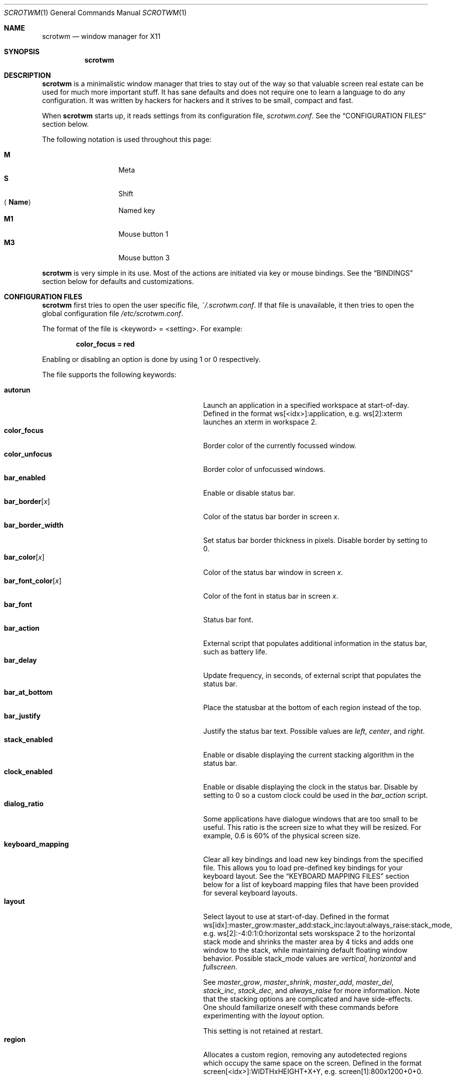 .\" Copyright (c) 2009 Marco Peereboom <marco@peereboom.us>
.\" Copyright (c) 2009 Darrin Chandler <dwchandler@stilyagin.com>
.\"
.\" Permission to use, copy, modify, and distribute this software for any
.\" purpose with or without fee is hereby granted, provided that the above
.\" copyright notice and this permission notice appear in all copies.
.\"
.\" THE SOFTWARE IS PROVIDED "AS IS" AND THE AUTHOR DISCLAIMS ALL WARRANTIES
.\" WITH REGARD TO THIS SOFTWARE INCLUDING ALL IMPLIED WARRANTIES OF
.\" MERCHANTABILITY AND FITNESS. IN NO EVENT SHALL THE AUTHOR BE LIABLE FOR
.\" ANY SPECIAL, DIRECT, INDIRECT, OR CONSEQUENTIAL DAMAGES OR ANY DAMAGES
.\" WHATSOEVER RESULTING FROM LOSS OF USE, DATA OR PROFITS, WHETHER IN AN
.\" ACTION OF CONTRACT, NEGLIGENCE OR OTHER TORTIOUS ACTION, ARISING OUT OF
.\" OR IN CONNECTION WITH THE USE OR PERFORMANCE OF THIS SOFTWARE.
.\"
.Dd $Mdocdate: November 11 2011 $
.Dt SCROTWM 1
.Os
.Sh NAME
.Nm scrotwm
.Nd window manager for X11
.Sh SYNOPSIS
.Nm scrotwm
.Sh DESCRIPTION
.Nm
is a minimalistic window manager that tries to stay out of the way so that
valuable screen real estate can be used for much more important stuff.
It has sane defaults and does not require one to learn a language to do any
configuration.
It was written by hackers for hackers and it strives to be small, compact and
fast.
.Pp
When
.Nm
starts up, it reads settings from its configuration file,
.Pa scrotwm.conf .
See the
.Sx CONFIGURATION FILES
section below.
.Pp
The following notation is used throughout this page:
.Pp
.Bl -tag -width Ds -offset indent -compact
.It Cm M
Meta
.It Cm S
Shift
.It Aq Cm Name
Named key
.It Cm M1
Mouse button 1
.It Cm M3
Mouse button 3
.El
.Pp
.Nm
is very simple in its use.
Most of the actions are initiated via key or mouse bindings.
See the
.Sx BINDINGS
section below for defaults and customizations.
.Sh CONFIGURATION FILES
.Nm
first tries to open the user specific file,
.Pa ~/.scrotwm.conf .
If that file is unavailable,
it then tries to open the global configuration file
.Pa /etc/scrotwm.conf .
.Pp
The format of the file is \*(Ltkeyword\*(Gt = \*(Ltsetting\*(Gt.
For example:
.Pp
.Dl color_focus = red
.Pp
Enabling or disabling an option is done by using 1 or 0 respectively.
.Pp
The file supports the following keywords:
.Pp
.Bl -tag -width "title_class_enabledXXX" -offset indent -compact
.It Cm autorun
Launch an application in a specified workspace at start-of-day.
Defined in the format ws[<idx>]:application, e.g. ws[2]:xterm launches an
xterm in workspace 2.
.It Cm color_focus
Border color of the currently focussed window.
.It Cm color_unfocus
Border color of unfocussed windows.
.It Cm bar_enabled
Enable or disable status bar.
.It Cm bar_border Ns Bq Ar x
Color of the status bar border in screen
.Ar x .
.It Cm bar_border_width
Set status bar border thickness in pixels.
Disable border by setting to 0.
.It Cm bar_color Ns Bq Ar x
Color of the status bar window in screen
.Ar x .
.It Cm bar_font_color Ns Bq Ar x
Color of the font in status bar in screen
.Ar x .
.It Cm bar_font
Status bar font.
.It Cm bar_action
External script that populates additional information in the status bar,
such as battery life.
.It Cm bar_delay
Update frequency, in seconds, of external script that populates the status bar.
.It Cm bar_at_bottom
Place the statusbar at the bottom of each region instead of the top.
.It Cm bar_justify
Justify the status bar text. Possible values are
.Pa left ,
.Pa center ,
and
.Pa right .
.It Cm stack_enabled
Enable or disable displaying the current stacking algorithm in the status bar.
.It Cm clock_enabled
Enable or disable displaying the clock in the status bar.
Disable by setting to 0
so a custom clock could be used in the
.Pa bar_action
script.
.It Cm dialog_ratio
Some applications have dialogue windows that are too small to be useful.
This ratio is the screen size to what they will be resized.
For example, 0.6 is 60% of the physical screen size.
.It Cm keyboard_mapping
Clear all key bindings and load new key bindings from the specified file.
This allows you to load pre-defined key bindings for your keyboard layout.
See the
.Sx KEYBOARD MAPPING FILES
section below for a list of keyboard mapping files that have been provided
for several keyboard layouts.
.It Cm layout
Select layout to use at start-of-day.
Defined in the format
ws[idx]:master_grow:master_add:stack_inc:layout:always_raise:stack_mode, e.g.
ws[2]:-4:0:1:0:horizontal sets worskspace 2 to the horizontal stack mode and
shrinks the master area by 4 ticks and adds one window to the stack, while
maintaining default floating window behavior.
Possible stack_mode values are
.Pa vertical ,
.Pa horizontal
and
.Pa fullscreen .
.Pp
See
.Pa master_grow ,
.Pa master_shrink ,
.Pa master_add ,
.Pa master_del ,
.Pa stack_inc ,
.Pa stack_dec ,
and
.Pa always_raise
for more information.
Note that the stacking options are complicated and have side-effects.
One should familiarize oneself with these commands before experimenting with the
.Pa layout
option.
.Pp
This setting is not retained at restart.
.It Cm region
Allocates a custom region, removing any autodetected regions which occupy the same
space on the screen.
Defined in the format screen[<idx>]:WIDTHxHEIGHT+X+Y,
e.g.\& screen[1]:800x1200+0+0.
.Pp
To make a screen span multiple monitors, create a region big enough to cover
them all, e.g. screen[1]:2048x768+0+0 makes the screen span two monitors with
1024x768 resolution sitting one next to the other.
.It Cm term_width
Set a preferred minimum width for the terminal.
If this value is greater than 0,
.Nm
will attempt to adjust the font sizes in the terminal to keep the terminal
width above this number as the window is resized.
Only
.Xr xterm 1
is currently supported.
The
.Xr xterm 1
binary must not be setuid or setgid, which it is by default on most systems.
Users may need to set program[term] (see the
.Sx PROGRAMS
section) to use an alternate copy of the
.Xr xterm 1
binary without the setgid bit set.
.It Cm title_class_enabled
Enable or disable displaying the window class in the status bar.
Enable by setting to 1.
.It Cm title_name_enabled
Enable or disable displaying the window title in the status bar.
Enable by setting to 1.
.It Cm urgent_enabled
Enable or disable the urgency hint.
Note that many terminal emulators require this to be enabled for it to
propagate.
In xterm, for example, one needs to add the following line
.Pa xterm.urgentOnBell: true
to
.Pa .Xdefaults .
.It Cm window_name_enabled
Enable or disable displaying the window name in the status bar.
Enable by setting to 1.
.It Cm verbose_layout
Enable or disable displaying the current master and stack values in the status
bar.
Enable by setting to 1.
.It Cm modkey
Change mod key.
Mod1 is generally the ALT key and Mod4 is the windows key on a PC.
.It Cm focus_mode
Using a value of
.Pa follow_cursor
will make the window manager focus the window
under the mouse when switching workspaces and creating windows.
.It Cm disable_border
Remove border when bar is disabled and there is only one window on the screen.
.It Cm border_width
Set window border thickness in pixels.
Disable all borders by setting to 0.
.It Cm program Ns Bq Ar p
Define new action to spawn a program
.Ar p .
See the
.Sx PROGRAMS
section below.
.It Cm bind Ns Bq Ar x
Bind key combo to action
.Ar x .
See the
.Sx BINDINGS
section below.
.It Cm quirk Ns Bq Ar c:n
Add "quirk" for windows with class
.Ar c
and name
.Ar n .
See the
.Sx QUIRKS
section below.
.El
.Pp
Colors need to be specified per the
.Xr XQueryColor 3
specification and fonts need to be specified per the
.Xr XQueryFont 3
specification.
.Pp
To list the available fonts in your system see
.Xr fc-list 1
or
.Xr xlsfonts 1
manpages.
The
.Xr xfontsel 1
application can help you to show the X Logical Font Description ("XLFD") used
as setting in the keyword
.Pa bar_font .
.Sh PROGRAMS
.Nm
allows you to define custom actions to launch programs of your choice and then
bind them the same as with built-in actions.
See the
.Sx BINDINGS
section below.
.Pp
The default programs are described below:
.Pp
.Bl -tag -width "screenshot_wind" -offset indent -compact
.It Cm term
xterm
.It Cm screenshot_all
screenshot.sh full
.It Cm screenshot_wind
screenshot.sh window
.It Cm lock
xlock
.It Cm initscr
initscreen.sh
.It Cm menu
dmenu_run \-fn $bar_font \-nb $bar_color \-nf $bar_font_color \-sb $bar_border \-sf $bar_color
.El
.Pp
Custom programs in the configuration file are specified as follows:
.Pp
.Dl program[<name>] = <progpath> [<arg> [... <arg>]]
.Pp
.Aq name
is any identifier that does not conflict with a built-in action or keyword,
.Aq progpath
is the desired program, and
.Aq arg
is zero or more arguments to the program.
.Pp
The following variables represent settable values in
.Nm
(see the
.Sx CONFIGURATION FILES
section above),
and may be used in the
.Aq arg
fields and will be substituted for values at the time the program is spawned:
.Pp
.Bl -tag -width "$bar_font_color" -offset indent -compact
.It Cm $bar_border
.It Cm $bar_color
.It Cm $bar_font
.It Cm $bar_font_color
.It Cm $color_focus
.It Cm $color_unfocus
.El
.Pp
Example:
.Bd -literal -offset indent
program[ff] = /usr/local/bin/firefox http://scrotwm.org/
bind[ff] = Mod+f # Now Mod+F launched firefox
.Ed
.Pp
To undo the previous:
.Bd -literal -offset indent
bind[] = Mod+f
program[ff] =
.Ed
.Sh BINDINGS
.Nm
provides many functions (or actions) accessed via key or mouse bindings.
.Pp
The current mouse bindings are described below:
.Pp
.Bl -tag -width "M-j, M-<TAB>XXX" -offset indent -compact
.It Cm M1
Focus window
.It Cm M-M1
Move window
.It Cm M-M3
Resize window
.It Cm M-S-M3
Resize window while maintaining it centered
.El
.Pp
The default key bindings are described below:
.Pp
.Bl -tag -width "M-j, M-<TAB>XXX" -offset indent -compact
.It Cm M-S- Ns Aq Cm Return
term
.It Cm M-p
menu
.It Cm M-S-q
quit
.It Cm M-q
restart
.It Cm M- Ns Aq Cm Space
cycle_layout
.It Cm M-S- Ns Aq Cm Space
reset_layout
.It Cm M-h
master_shrink
.It Cm M-l
master_grow
.It Cm M-,
master_add
.It Cm M-.
master_del
.It Cm M-S-,
stack_inc
.It Cm M-S-.
stack_dec
.It Cm M- Ns Aq Cm Return
swap_main
.It Xo
.Cm M-j ,
.Cm M- Ns Aq Cm TAB
.Xc
focus_next
.It Xo
.Cm M-k ,
.Cm M-S- Ns Aq Cm TAB
.Xc
focus_prev
.It Cm M-m
focus_main
.It Cm M-S-j
swap_next
.It Cm M-S-k
swap_prev
.It Cm M-b
bar_toggle
.It Cm M-x
wind_del
.It Cm M-S-x
wind_kill
.It Cm M- Ns Aq Ar n
.Pf ws_ Ar n
.It Cm M-S- Ns Aq Ar n
.Pf mvws_ Ar n
.It Cm M- Ns Aq Cm Right
ws_next
.It Cm M- Ns Aq Cm Left
ws_prev
.It Cm M-a
ws_prior
.It Cm M-S- Ns Aq Cm Right
screen_next
.It Cm M-S- Ns Aq Cm Left
screen_prev
.It Cm M-s
screenshot_all
.It Cm M-S-s
screenshot_wind
.It Cm M-S-v
version
.It Cm M-t
float_toggle
.It Cm M-S- Ns Aq Cm Delete
lock
.It Cm M-S-i
initscr
.It Cm M-w
iconify
.It Cm M-S-w
uniconify
.It Cm M-S-r
always_raise
.It Cm M-v
button2
.It Cm M--
width_shrink
.It Cm M-=
width_grow
.It Cm M-S-
height_shrink
.It Cm M-S-=
height_grow
.It Cm M-[
move_left
.It Cm M-]
move_right
.It Cm M-S-[
move_up
.It Cm M-S-]
move_down
.El
.Pp
The action names and descriptions are listed below:
.Pp
.Bl -tag -width "M-j, M-<TAB>XXX" -offset indent -compact
.It Cm term
Spawn a new terminal
(see
.Sx PROGRAMS
above).
.It Cm menu
Menu
(see
.Sx PROGRAMS
above).
.It Cm quit
Quit
.Nm .
.It Cm restart
Restart
.Nm .
.It Cm cycle_layout
Cycle layout.
.It Cm reset_layout
Reset layout.
.It Cm master_shrink
Shrink master area.
.It Cm master_grow
Grow master area.
.It Cm master_add
Add windows to master area.
.It Cm master_del
Remove windows from master area.
.It Cm stack_inc
Add columns/rows to stacking area.
.It Cm stack_dec
Remove columns/rows from stacking area.
.It Cm swap_main
Move current window to master area.
.It Cm focus_next
Focus next window in workspace.
.It Cm focus_prev
Focus previous window in workspace.
.It Cm focus_main
Focus on main window in workspace.
.It Cm swap_next
Swap with next window in workspace.
.It Cm swap_prev
Swap with previous window in workspace.
.It Cm bar_toggle
Toggle status bar in all workspaces.
.It Cm wind_del
Delete current window in workspace.
.It Cm wind_kill
Destroy current window in workspace.
.It Cm ws_ Ns Ar n
Switch to workspace
.Ar n ,
where
.Ar n
is 1 through 10.
.It Cm mvws_ Ns Ar n
Move current window to workspace
.Ar n ,
where
.Ar n
is 1 through 10.
.It Cm ws_next
Switch to next workspace with a window in it.
.It Cm ws_prev
Switch to previous workspace with a window in it.
.It Cm ws_prior
Switch to last visited workspace.
.It Cm screen_next
Move pointer to next region.
.It Cm screen_prev
Move pointer to previous region.
.It Cm screenshot_all
Take screenshot of entire screen (if enabled)
(see
.Sx PROGRAMS
above).
.It Cm screenshot_wind
Take screenshot of selected window (if enabled)
(see
.Sx PROGRAMS
above).
.It Cm version
Toggle version in status bar.
.It Cm float_toggle
Toggle focused window between tiled and floating.
.It Cm lock
Lock screen
(see
.Sx PROGRAMS
above).
.It Cm initscr
Reinitialize physical screens
(see
.Sx PROGRAMS
above).
.It Cm iconify
Minimize (unmap) currently focused window.
.It Cm uniconify
Maximize (map) window returned by dmenu selection.
.It Cm always_raise
When set tiled windows are allowed to obscure floating windows.
.It Cm button2
Fake a middle mouse button click (mouse button 2).
.It Cm width_shrink
Shrink the width of a floating window.
.It Cm width_grow
Grow the width of a floating window.
.It Cm height_shrink
Shrink the height of a floating window.
.It Cm height_grow
Grow the height of a floating window.
.It Cm move_left
Move a floating window a step to the left.
.It Cm move_right
Move a floating window a step to the right.
.It Cm move_up
Move a floating window a step upwards.
.It Cm move_down
Move a floating window a step downwards.
.El
.Pp
Custom bindings in the configuration file are specified as follows:
.Pp
.Dl bind[<action>] = <keys>
.Pp
.Aq action
is one of the actions listed above (or empty) and
.Aq keys
is in the form of zero or more modifier keys
(MOD, Mod1, Shift, etc.) and one or more normal keys
(b, space, etc.), separated by "+".
For example:
.Bd -literal -offset indent
bind[reset] = Mod4+q # bind Windows-key + q to reset
bind[] = Mod1+q # unbind Alt + q
.Ed
.Pp
Multiple key combinations may be bound to the same action.
.Sh KEYBOARD MAPPING FILES
Keyboard mapping files for several keyboard layouts are listed
below.
These files can be used with the
.Pa keyboard_mapping
setting to load pre-defined key bindings for the specified
keyboard layout.
.Pp
.Bl -tag -width "scrotwm_XX.confXXX" -offset indent -compact
.It Cm scrotwm_cz.conf
Czech Republic keyboard layout
.It Cm scrotwm_es.conf
Spanish keyboard layout
.It Cm scrotwm_fr.conf
French keyboard layout
.It Cm scrotwm_us.conf
United States keyboard layout
.El
.Sh QUIRKS
.Nm
provides "quirks" which handle windows that must be treated specially
in a tiling window manager, such as some dialogs and fullscreen apps.
.Pp
The default quirks are described below:
.Pp
.Bl -tag -width "OpenOffice.org N.M:VCLSalFrame<TAB>XXX" -offset indent -compact
.It Firefox\-bin:firefox\-bin
TRANSSZ
.It Firefox:Dialog
FLOAT
.It Gimp:gimp
FLOAT + ANYWHERE
.It MPlayer:xv
FLOAT + FULLSCREEN + FOCUSPREV
.It OpenOffice.org 2.4:VCLSalFrame
FLOAT
.It OpenOffice.org 3.1:VCLSalFrame
FLOAT
.It pcb:pcb
FLOAT
.It xine:Xine Window
FLOAT + ANYWHERE
.It xine:xine Panel
FLOAT + ANYWHERE
.It xine:xine Video Fullscreen Window
FULLSCREEN + FLOAT
.It Xitk:Xitk Combo
FLOAT + ANYWHERE
.It Xitk:Xine Window
FLOAT + ANYWHERE
.It XTerm:xterm
XTERM_FONTADJ
.El
.Pp
The quirks themselves are described below:
.Pp
.Bl -tag -width "XTERM_FONTADJ<TAB>XXX" -offset indent -compact
.It FLOAT
This window should not be tiled, but allowed to float freely.
.It TRANSSZ
Adjusts size on transient windows that are too small using dialog_ratio
(see
.Sx CONFIGURATION FILES ) .
.It ANYWHERE
Allow window to position itself, uncentered.
.It XTERM_FONTADJ
Adjust xterm fonts when resizing.
.It FULLSCREEN
Remove border to allow window to use full screen size.
.It FOCUSPREV
On exit force focus on previously focused application not previous application
in the stack.
.El
.Pp
Custom quirks in the configuration file are specified as follows:
.Pp
.Dl quirk[<class>:<name>] = <quirk> [ + <quirk> ... ]
.Pp
.Aq class
and
.Aq name
specify the window to which the quirk(s) apply, and
.Aq quirk
is one of the quirks from the list above.
For example:
.Bd -literal -offset indent
quirk[MPlayer:xv] = FLOAT + FULLSCREEN + FOCUSPREV
quirk[pcb:pcb] = NONE  # remove existing quirk
.Ed
.Pp
You can obtain
.Aq class
and
.Aq name
by running xprop(1) and then clicking on the desired window.
In the following example the main window of Firefox was clicked:
.Bd -literal -offset indent
$ xprop | grep WM_CLASS
WM_CLASS(STRING) = "Navigator", "Firefox"
.Ed
.Pp
Note that grepping for WM_CLASS flips class and name.
In the example above the quirk entry would be:
.Bd -literal -offset indent
quirk[Firefox:Navigator] = FLOAT
.Ed
.Pp
.Nm
also automatically assigns quirks to windows based on the value
of the window's _NET_WM_WINDOW_TYPE property as follows:
.Pp
.Bl -tag -width "_NET_WM_WINDOW_TYPE_TOOLBAR<TAB>XXX" -offset indent -compact
.It _NET_WM_WINDOW_TYPE_DOCK
FLOAT + ANYWHERE
.It _NET_WM_WINDOW_TYPE_TOOLBAR
FLOAT + ANYWHERE
.It _NET_WM_WINDOW_TYPE_UTILITY
FLOAT + ANYWHERE
.It _NET_WM_WINDOW_TYPE_SPLASH
FLOAT
.It _NET_WM_WINDOW_TYPE_DIALOG
FLOAT
.El
.Pp
In all other cases, no automatic quirks are assigned to the window.
Quirks specified in the configuration file override the automatic quirks.
.Sh EWMH
.Nm
partially implements the Extended Window Manager Hints (EWMH) specification.
This enables controlling windows as well as
.Nm
itself from external scripts and programs.
This is achieved by
.Nm
responding to certain ClientMessage events.
From the terminal these events
can be conveniently sent using tools such as
.Xr wmctrl 1
and
.Xr xdotool 1 .
For the
actual format of these ClientMessage events, see the EWMH specification.
.Pp
The id of the currently focused window is stored in the _NET_ACTIVE_WINDOW
property of the root window.
This can be used for example to retrieve the
title of the currently active window with
.Xr xprop 1
and
.Xr grep 1 :
.Bd -literal -offset indent
$ WINDOWID=`xprop \-root _NET_ACTIVE_WINDOW | grep \-o "0x.*"`
$ xprop \-id $WINDOWID WM_NAME | grep \-o "\\".*\\""
.Ed
.Pp
A window can be focused by sending a _NET_ACTIVE_WINDOW client message
to the root window.
For example, using
.Xr wmctrl 1
to send the message
(assuming 0x4a0000b is the id of the window to be focused):
.Bd -literal -offset indent
$ wmctrl \-i \-a 0x4a0000b
.Ed
.Pp
Windows can be closed by sending a _NET_CLOSE_WINDOW client message
to the root window.
For example, using
.Xr wmctrl 1
to send the message
(assuming 0x4a0000b is the id of the window to be closed):
.Bd -literal -offset indent
$ wmctrl \-i \-c 0x4a0000b
.Ed
.Pp
Windows can be floated and un-floated by adding or removing the
_NET_WM_STATE_ABOVE atom from the _NET_WM_STATE property of the window.
This can be achieved by sending a _NET_WM_STATE client message to the
root window.
For example, the following toggles the floating state of
a window using
.Xr wmctrl 1
to send the message (assuming 0x4a0000b is the  id of the window floated
or un-floated):
.Bd -literal -offset indent
$ wmctrl \-i \-r 0x4a0000b \-b toggle,_NET_WM_STATE_ABOVE
.Ed
.Pp
Floating windows can also be resized and moved by sending a
_NET_MOVERESIZE_WINDOW client message to the root window.
For example,
using
.Xr wmctrl 1
to send the message (assuming 0x4a0000b is the id of
the window to be resize/moved):
.Bd -literal -offset indent
$ wmctrl \-i \-r 0x4a0000b \-e 0,100,50,640,480
.Ed
.Pp
This moves the window to (100,50) and resizes it to 640x480.
.Pp
Any _NET_MOVERESIZE_WINDOW events received for stacked windows are ignored.
.Sh SIGNALS
Sending
.Nm
a HUP signal will restart it.
.Sh FILES
.Bl -tag -width "/etc/scrotwm.confXXX" -compact
.It Pa ~/.scrotwm.conf
.Nm
user specific settings.
.It Pa /etc/scrotwm.conf
.Nm
global settings.
.El
.Sh HISTORY
.Nm
was inspired by xmonad & dwm.
.Sh AUTHORS
.An -nosplit
.Nm
was written by:
.Pp
.Bl -tag -width "Ryan Thomas McBride Aq mcbride@countersiege.com " -offset indent -compact
.It Cm Marco Peereboom Aq marco@peereboom.us
.It Cm Ryan Thomas McBride Aq mcbride@countersiege.com
.It Cm Darrin Chandler Aq dwchandler@stilyagin.com
.It Cm Pierre-Yves Ritschard Aq pyr@spootnik.org
.It Cm Tuukka Kataja Aq stuge@xor.fi
.It Cm Jason L. Wright Aq jason@thought.net
.El
.Sh BUGS
Currently the menu, invoked with
.Cm M-p ,
depends on dmenu.
